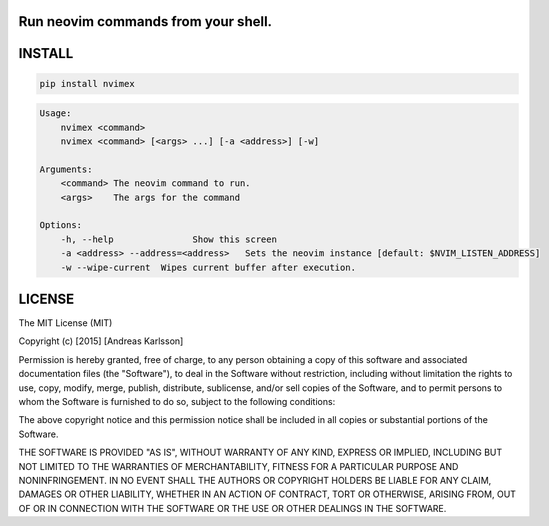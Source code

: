 Run neovim commands from your shell.
====================================

INSTALL
=======

.. code::

    pip install nvimex

.. code::

    Usage:
        nvimex <command>
        nvimex <command> [<args> ...] [-a <address>] [-w]

    Arguments:
        <command> The neovim command to run.
        <args>    The args for the command

    Options:
        -h, --help               Show this screen
        -a <address> --address=<address>   Sets the neovim instance [default: $NVIM_LISTEN_ADDRESS]
        -w --wipe-current  Wipes current buffer after execution.


LICENSE
=======

The MIT License (MIT)

Copyright (c) [2015] [Andreas Karlsson]

Permission is hereby granted, free of charge, to any person obtaining a copy
of this software and associated documentation files (the "Software"), to deal
in the Software without restriction, including without limitation the rights
to use, copy, modify, merge, publish, distribute, sublicense, and/or sell
copies of the Software, and to permit persons to whom the Software is
furnished to do so, subject to the following conditions:

The above copyright notice and this permission notice shall be included in all
copies or substantial portions of the Software.

THE SOFTWARE IS PROVIDED "AS IS", WITHOUT WARRANTY OF ANY KIND, EXPRESS OR
IMPLIED, INCLUDING BUT NOT LIMITED TO THE WARRANTIES OF MERCHANTABILITY,
FITNESS FOR A PARTICULAR PURPOSE AND NONINFRINGEMENT. IN NO EVENT SHALL THE
AUTHORS OR COPYRIGHT HOLDERS BE LIABLE FOR ANY CLAIM, DAMAGES OR OTHER
LIABILITY, WHETHER IN AN ACTION OF CONTRACT, TORT OR OTHERWISE, ARISING FROM,
OUT OF OR IN CONNECTION WITH THE SOFTWARE OR THE USE OR OTHER DEALINGS IN THE
SOFTWARE.
